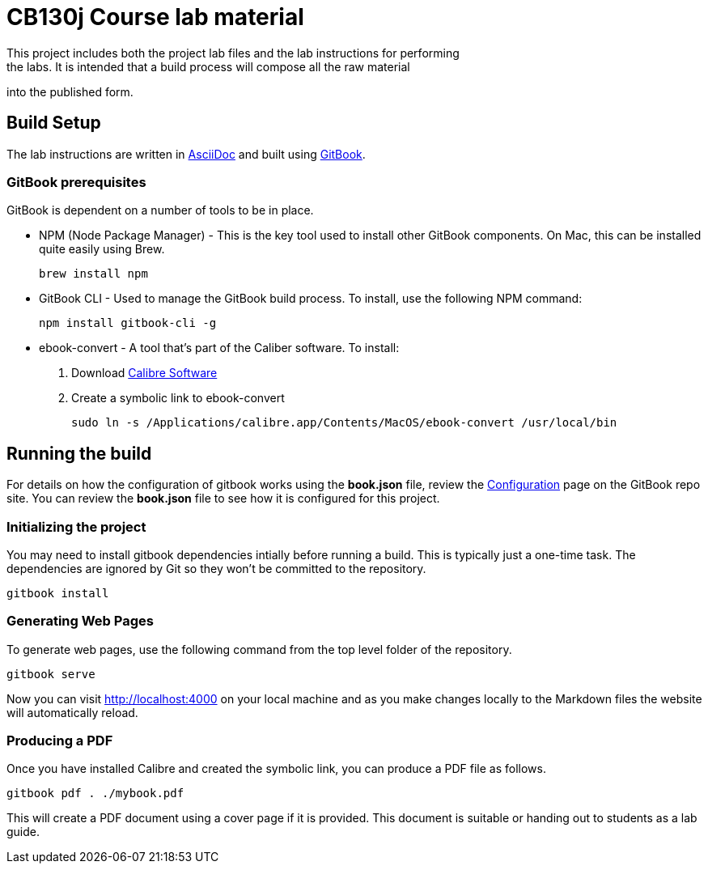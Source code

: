 = CB130j Course lab material
This project includes both the project lab files and the lab instructions for performing
the labs. It is intended that a build process will compose all the raw material
into the published form.

== Build Setup
The lab instructions are written in https://asciidoctor.org/docs/asciidoc-syntax-quick-reference/[AsciiDoc] and built using https://github.com/GitbookIO/gitbook[GitBook].

=== GitBook prerequisites
GitBook is dependent on a number of tools to be in place. 

* NPM (Node Package Manager) - This is the key tool used to install other GitBook components.
On Mac, this can be installed quite easily using Brew.
+
```
brew install npm
```

* GitBook CLI - Used to manage the GitBook build process.
To install, use the following NPM command:
+
```
npm install gitbook-cli -g
```

* ebook-convert - A tool that's part of the Caliber software.
To install:

  1. Download https://calibre-ebook.com/download[Calibre Software]
  1. Create a symbolic link to ebook-convert
+
```
sudo ln -s /Applications/calibre.app/Contents/MacOS/ebook-convert /usr/local/bin
```

== Running the build
For details on how the configuration of gitbook works using the *book.json* file, review the https://github.com/GitbookIO/gitbook/blob/master/docs/config.md[Configuration] page on the GitBook repo site.
You can review the *book.json* file to see how it is configured for this project.

=== Initializing the project
You may need to install gitbook dependencies intially before running a build.
This is typically just a one-time task.
The dependencies are ignored by Git so they won't be committed to the repository.

```
gitbook install
```

=== Generating Web Pages
To generate web pages, use the following command from the top level folder of the repository.

```
gitbook serve
```

Now you can visit http://localhost:4000 on your local machine and as you make changes locally to the Markdown files the website will automatically reload.

=== Producing a PDF
Once you have installed Calibre and created the symbolic link, you can produce a PDF file as follows.

```
gitbook pdf . ./mybook.pdf
```

This will create a PDF document using a cover page if it is provided.
This document is suitable or handing out to students as a lab guide.